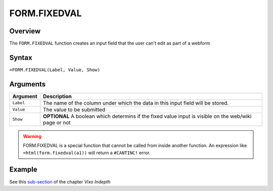 =============
FORM.FIXEDVAL
=============

Overview
--------

The ``FORM.FIXEDVAL`` function creates an input field that the user can't edit as part of a webform

Syntax
------

``=FORM.FIXEDVAL(Label, Value, Show)``

Arguments
---------

====================  =========================================================
Argument              Description
====================  =========================================================
``Label``             The name of the column under which the data in this input
                      field will be stored.

``Value``             The value to be submitted

``Show``              **OPTIONAL** A boolean which determins if the
                      fixed value input is visible on the web/wiki page or not
====================  =========================================================

.. warning:: FORM.FIXEDVAL is a special function that cannot be called from inside another function. An expression like ``=html(form.fixedval(a1))`` will return a ``#CANTINC!`` error.

Example
-------

See this `sub-section`_ of the chapter *Vixo Indepth*

.. _sub-section: ../../indepth/making-forms.html

